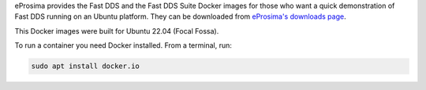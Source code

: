 eProsima provides the Fast DDS and the Fast DDS Suite Docker images for those who want a quick demonstration of Fast DDS running on an Ubuntu
platform.
They can be downloaded from `eProsima's downloads page <https://eprosima.com/index.php/downloads-all>`_.

This Docker images were built for Ubuntu 22.04 (Focal Fossa).

To run a container you need Docker installed. From a terminal, run:

.. code-block:: bash

    sudo apt install docker.io
